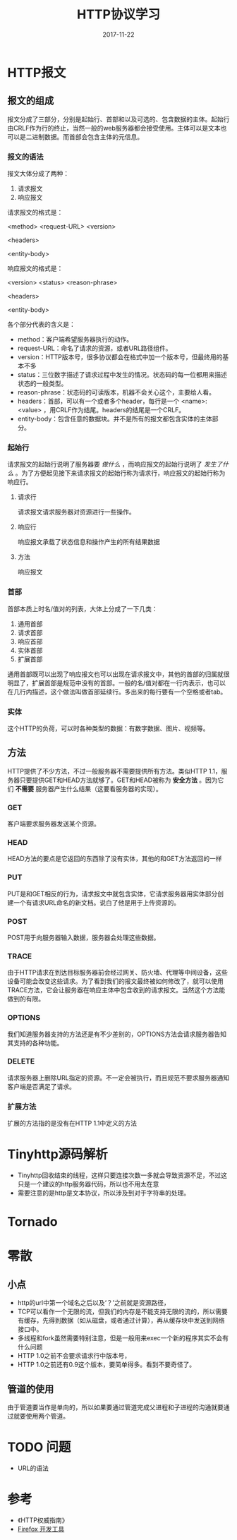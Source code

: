 #+TITLE: HTTP协议学习
#+DATE: 2017-11-22
#+LAYOUT: post
#+TAGS: HTTP, Network
#+CATEGORIES: HTTP

* HTTP报文
** 报文的组成
   报文分成了三部分，分别是起始行、首部和以及可选的、包含数据的主体。起始行由CRLF作为行的终止，当然一般的web服务器都会接受使用\n作为终止。主体可以是文本也可以是二进制数据。而首部会包含主体的元信息。
*** 报文的语法
    报文大体分成了两种：
    1) 请求报文
    2) 响应报文
    
    请求报文的格式是：
    
    <method> <request-URL> <version>
    
    <headers>

    <entity-body>

    响应报文的格式是：
    
    <version> <status> <reason-phrase>

    <headers>

    <entity-body>

    各个部分代表的含义是：
    - method：客户端希望服务器执行的动作。
    - request-URL：命名了请求的资源，或者URL路径组件。
    - version：HTTP版本号，很多协议都会在格式中加一个版本号，但最终用的基本不多
    - status：三位数字描述了请求过程中发生的情况。状态码的每一位都用来描述状态的一般类型。
    - reason-phrase：状态码的可读版本，机器不会关心这个，主要给人看。
    - headers：首部，可以有一个或者多个header，每行是一个 <name>: <value> ，用CRLF作为结尾。headers的结尾是一个CRLF。
    - entity-body：包含任意的数据块。并不是所有的报文都包含实体的主体部分。
*** 起始行
    请求报文的起始行说明了服务器要 /做什么/ ，而响应报文的起始行说明了 /发生了什么/ 。为了方便起见接下来请求报文的起始行称为请求行，响应报文的起始行称为响应行。
**** 请求行
     请求报文请求服务器对资源进行一些操作。
**** 响应行
     响应报文承载了状态信息和操作产生的所有结果数据
**** 方法
     响应报文

*** 首部
    首部本质上时名/值对的列表，大体上分成了一下几类：
    1) 通用首部
    2) 请求首部
    3) 响应首部
    4) 实体首部
    5) 扩展首部
    
    通用首部既可以出现了响应报文也可以出现在请求报文中，其他的首部的归属就很明显了，扩展首部是规范中没有的首部。一般的名/值对都在一行内表示，也可以在几行内描述，这个做法叫做首部延续行。多出来的每行要有一个空格或者tab。
*** 实体
    这个HTTP的负荷，可以时各种类型的数据：有数字数据、图片、视频等。
       
** 方法
   HTTP提供了不少方法，不过一般服务器不需要提供所有方法。类似HTTP 1.1，服务器只要提供GET和HEAD方法就够了。GET和HEAD被称为 *安全方法* 。因为它们 *不需要* 服务器产生什么结果（这要看服务器的实现）。
*** GET
    客户端要求服务器发送某个资源。
*** HEAD
    HEAD方法的要点是它返回的东西除了没有实体，其他的和GET方法返回的一样
*** PUT
    PUT是和GET相反的行为，请求报文中就包含实体，它请求服务器用实体部分创建一个有请求URL命名的新文档。说白了他是用于上传资源的。
*** POST
    POST用于向服务器输入数据，服务器会处理这些数据。
*** TRACE
    由于HTTP请求在到达目标服务器前会经过网关、防火墙、代理等中间设备，这些设备可能会改变这些请求。为了看到我们的报文最终被如何修改了，就可以使用TRACE方法，它会让服务器在响应主体中包含收到的请求报文。当然这个方法能做到的有限。
*** OPTIONS
    我们知道服务器支持的方法还是有不少差别的，OPTIONS方法会请求服务器告知其支持的各种功能。
*** DELETE
    请求服务器上删除URL指定的资源。不一定会被执行，而且规范不要求服务器通知客户端是否满足了请求。
*** 扩展方法
    扩展的方法指的是没有在HTTP 1.1中定义的方法
* Tinyhttp源码解析
  - Tinyhttp回收结束的线程，这样只要连接次数一多就会导致资源不足，不过这只是一个建议的http服务器代码，所以也不用太在意
  - 需要注意的是http是文本协议，所以涉及到对于字符串的处理。
* Tornado
  
* 零散
** 小点
  - http的url中第一个域名之后以及‘？’之前就是资源路径，
  - TCP可以看作一个无限的流，但我们的内存是不能支持无限的流的，所以需要有缓存，先得到数据（如从磁盘，或者通过计算），再从缓存块中发送到网络接口中。
  - 多线程和fork虽然需要特别注意，但是一般用来exec一个新的程序其实不会有什么问题
  - HTTP 1.0之前不会要求请求行中版本号，
  - HTTP 1.0之前还有0.9这个版本，要简单得多。看到不要奇怪了。
** 管道的使用
   由于管道要当作是单向的，所以如果要通过管道完成父进程和子进程的沟通就要通过就要使用两个管道。

* TODO 问题
  - URL的语法
* 参考
  - 《HTTP权威指南》
  - [[https://developer.mozilla.org/zh-CN/docs/Tools][Firefox 开发工具]]
